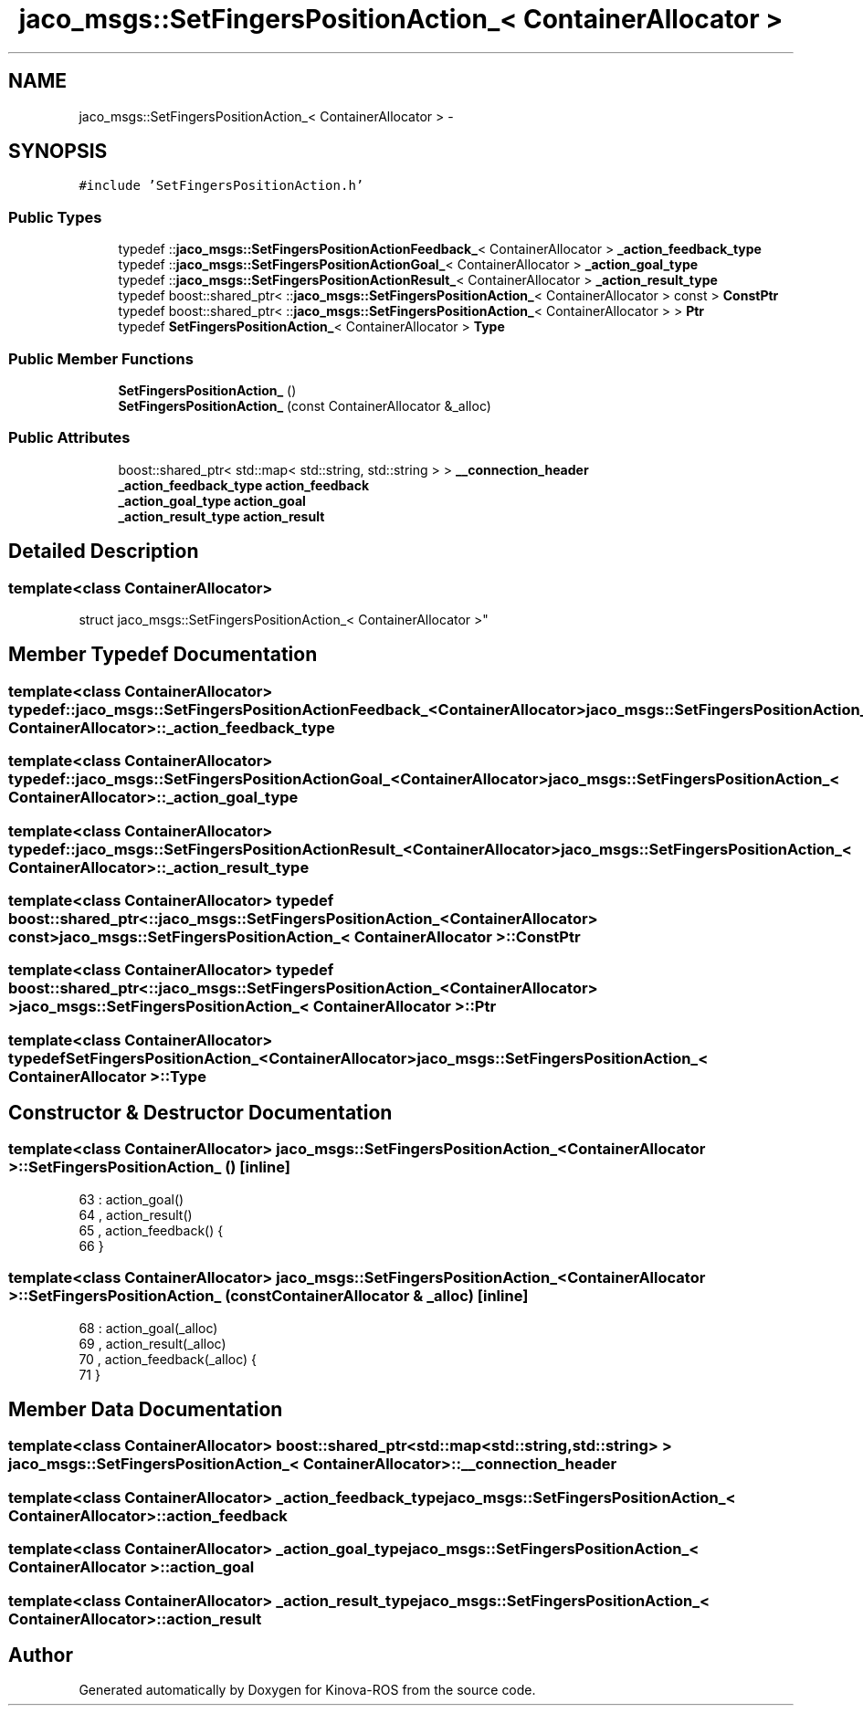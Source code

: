 .TH "jaco_msgs::SetFingersPositionAction_< ContainerAllocator >" 3 "Thu Mar 3 2016" "Version 1.0.1" "Kinova-ROS" \" -*- nroff -*-
.ad l
.nh
.SH NAME
jaco_msgs::SetFingersPositionAction_< ContainerAllocator > \- 
.SH SYNOPSIS
.br
.PP
.PP
\fC#include 'SetFingersPositionAction\&.h'\fP
.SS "Public Types"

.in +1c
.ti -1c
.RI "typedef ::\fBjaco_msgs::SetFingersPositionActionFeedback_\fP< ContainerAllocator > \fB_action_feedback_type\fP"
.br
.ti -1c
.RI "typedef ::\fBjaco_msgs::SetFingersPositionActionGoal_\fP< ContainerAllocator > \fB_action_goal_type\fP"
.br
.ti -1c
.RI "typedef ::\fBjaco_msgs::SetFingersPositionActionResult_\fP< ContainerAllocator > \fB_action_result_type\fP"
.br
.ti -1c
.RI "typedef boost::shared_ptr< ::\fBjaco_msgs::SetFingersPositionAction_\fP< ContainerAllocator > const  > \fBConstPtr\fP"
.br
.ti -1c
.RI "typedef boost::shared_ptr< ::\fBjaco_msgs::SetFingersPositionAction_\fP< ContainerAllocator > > \fBPtr\fP"
.br
.ti -1c
.RI "typedef \fBSetFingersPositionAction_\fP< ContainerAllocator > \fBType\fP"
.br
.in -1c
.SS "Public Member Functions"

.in +1c
.ti -1c
.RI "\fBSetFingersPositionAction_\fP ()"
.br
.ti -1c
.RI "\fBSetFingersPositionAction_\fP (const ContainerAllocator &_alloc)"
.br
.in -1c
.SS "Public Attributes"

.in +1c
.ti -1c
.RI "boost::shared_ptr< std::map< std::string, std::string > > \fB__connection_header\fP"
.br
.ti -1c
.RI "\fB_action_feedback_type\fP \fBaction_feedback\fP"
.br
.ti -1c
.RI "\fB_action_goal_type\fP \fBaction_goal\fP"
.br
.ti -1c
.RI "\fB_action_result_type\fP \fBaction_result\fP"
.br
.in -1c
.SH "Detailed Description"
.PP 

.SS "template<class ContainerAllocator>
.br
struct jaco_msgs::SetFingersPositionAction_< ContainerAllocator >"

.SH "Member Typedef Documentation"
.PP 
.SS "template<class ContainerAllocator> typedef ::\fBjaco_msgs::SetFingersPositionActionFeedback_\fP<ContainerAllocator> \fBjaco_msgs::SetFingersPositionAction_\fP< ContainerAllocator >::\fB_action_feedback_type\fP"

.SS "template<class ContainerAllocator> typedef ::\fBjaco_msgs::SetFingersPositionActionGoal_\fP<ContainerAllocator> \fBjaco_msgs::SetFingersPositionAction_\fP< ContainerAllocator >::\fB_action_goal_type\fP"

.SS "template<class ContainerAllocator> typedef ::\fBjaco_msgs::SetFingersPositionActionResult_\fP<ContainerAllocator> \fBjaco_msgs::SetFingersPositionAction_\fP< ContainerAllocator >::\fB_action_result_type\fP"

.SS "template<class ContainerAllocator> typedef boost::shared_ptr< ::\fBjaco_msgs::SetFingersPositionAction_\fP<ContainerAllocator> const> \fBjaco_msgs::SetFingersPositionAction_\fP< ContainerAllocator >::\fBConstPtr\fP"

.SS "template<class ContainerAllocator> typedef boost::shared_ptr< ::\fBjaco_msgs::SetFingersPositionAction_\fP<ContainerAllocator> > \fBjaco_msgs::SetFingersPositionAction_\fP< ContainerAllocator >::\fBPtr\fP"

.SS "template<class ContainerAllocator> typedef \fBSetFingersPositionAction_\fP<ContainerAllocator> \fBjaco_msgs::SetFingersPositionAction_\fP< ContainerAllocator >::\fBType\fP"

.SH "Constructor & Destructor Documentation"
.PP 
.SS "template<class ContainerAllocator> \fBjaco_msgs::SetFingersPositionAction_\fP< ContainerAllocator >::\fBSetFingersPositionAction_\fP ()\fC [inline]\fP"

.PP
.nf
63     : action_goal()
64     , action_result()
65     , action_feedback()  {
66     }
.fi
.SS "template<class ContainerAllocator> \fBjaco_msgs::SetFingersPositionAction_\fP< ContainerAllocator >::\fBSetFingersPositionAction_\fP (const ContainerAllocator & _alloc)\fC [inline]\fP"

.PP
.nf
68     : action_goal(_alloc)
69     , action_result(_alloc)
70     , action_feedback(_alloc)  {
71     }
.fi
.SH "Member Data Documentation"
.PP 
.SS "template<class ContainerAllocator> boost::shared_ptr<std::map<std::string, std::string> > \fBjaco_msgs::SetFingersPositionAction_\fP< ContainerAllocator >::__connection_header"

.SS "template<class ContainerAllocator> \fB_action_feedback_type\fP \fBjaco_msgs::SetFingersPositionAction_\fP< ContainerAllocator >::action_feedback"

.SS "template<class ContainerAllocator> \fB_action_goal_type\fP \fBjaco_msgs::SetFingersPositionAction_\fP< ContainerAllocator >::action_goal"

.SS "template<class ContainerAllocator> \fB_action_result_type\fP \fBjaco_msgs::SetFingersPositionAction_\fP< ContainerAllocator >::action_result"


.SH "Author"
.PP 
Generated automatically by Doxygen for Kinova-ROS from the source code\&.
